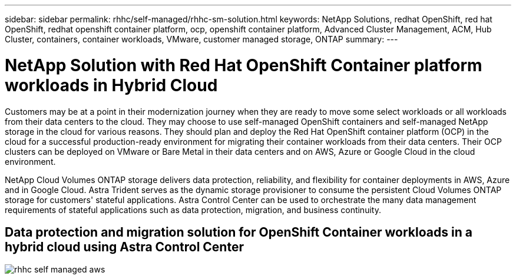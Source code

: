 ---
sidebar: sidebar
permalink: rhhc/self-managed/rhhc-sm-solution.html
keywords: NetApp Solutions, redhat OpenShift, red hat OpenShift, redhat openshift container platform, ocp, openshift container platform, Advanced Cluster Management, ACM, Hub Cluster, containers, container workloads, VMware, customer managed storage, ONTAP
summary:
---

= NetApp Solution with Red Hat OpenShift Container platform workloads in Hybrid Cloud
:hardbreaks:
:nofooter:
:icons: font
:linkattrs:
:imagesdir: ./../../media/

[.lead]
Customers may be at a point in their modernization journey when they are ready to move some select workloads or all workloads from their data centers to the cloud. They may choose to use self-managed OpenShift containers and self-managed NetApp storage in the cloud for various reasons. They should plan and deploy the Red Hat OpenShift container platform (OCP) in the cloud for a successful production-ready environment for migrating their container workloads from their data centers. Their OCP clusters can be deployed on VMware or Bare Metal in their data centers and on AWS, Azure or Google Cloud in the cloud environment. 

NetApp Cloud Volumes ONTAP storage delivers data protection, reliability, and flexibility for container deployments in AWS, Azure and in Google Cloud. Astra Trident serves as the dynamic storage provisioner to consume the persistent Cloud Volumes ONTAP storage for customers' stateful applications. Astra Control Center can be used to orchestrate the many data management requirements of stateful applications such as data protection, migration, and business continuity.

== Data protection and migration solution for OpenShift Container workloads in a hybrid cloud using Astra Control Center

image:rhhc-self-managed-aws.png[]